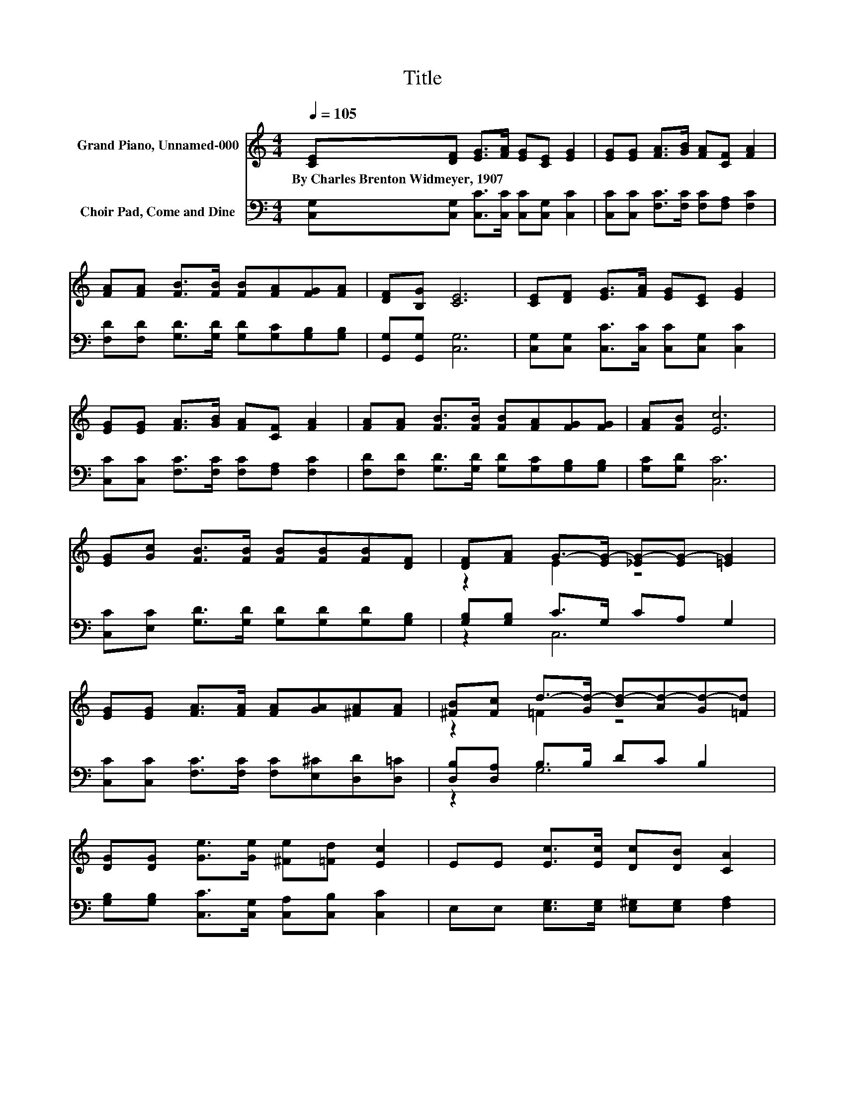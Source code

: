 X:1
T:Title
%%score ( 1 2 ) ( 3 4 )
L:1/8
Q:1/4=105
M:4/4
K:C
V:1 treble nm="Grand Piano, Unnamed-000"
V:2 treble 
V:3 bass nm="Choir Pad, Come and Dine"
V:4 bass 
V:1
 [CE][DF] [EG]>[FA] [EG][CE] [EG]2 | [EG][EG] [FA]>[GB] [FA][CF] [FA]2 | %2
w: By~Charles~Brenton~Widmeyer,~1907 * * * * * *||
 [FA][FA] [FB]>[FB] [FB][FA][FG][FA] | [DF][B,G] [CE]6 | [CE][DF] [EG]>[FA] [EG][CE] [EG]2 | %5
w: |||
 [EG][EG] [FA]>[GB] [FA][CF] [FA]2 | [FA][FA] [FB]>[FB] [FB][FA][FG][FG] | [FA][FB] [Ec]6 | %8
w: |||
 [EG][Gc] [FB]>[FB] [FB][FB][FB][DF] | [DF][FA] G->[EG-] [_EG-][EG-] [=EG]2 | %10
w: ||
 [EG][EG] [FA]>[FA] [FA][GA][^FA][FA] | [^FB][Fc] d->[Gd-] [Bd-][Ad-][Gd-][=Fd] | %12
w: ||
 [DG][DG] [Ge]>[Ge] [^Fe][=Fd] [Ec]2 | EE [Ec]>[Ec] [Dc][DB] [CA]2 | %14
w: ||
 [FA][FA] [FB]>[FB] [FB][FA] [FG]2 | [FB][Fd] [Ec]6- | [Ec]2 z2 z4 |] %17
w: |||
V:2
 x8 | x8 | x8 | x8 | x8 | x8 | x8 | x8 | x8 | z2 E2 z4 | x8 | z2 =F2 z4 | x8 | x8 | x8 | x8 | x8 |] %17
V:3
 [C,G,][C,G,] [C,C]>[C,C] [C,C][C,G,] [C,C]2 | [C,C][C,C] [F,C]>[F,C] [F,C][F,A,] [F,C]2 | %2
 [F,D][F,D] [G,D]>[G,D] [G,D][G,C][G,B,][G,B,] | [G,,G,][G,,G,] [C,G,]6 | %4
 [C,G,][C,G,] [C,C]>[C,C] [C,C][C,G,] [C,C]2 | [C,C][C,C] [F,C]>[F,C] [F,C][F,A,] [F,C]2 | %6
 [F,D][F,D] [G,D]>[G,D] [G,D][G,C][G,B,][G,B,] | [G,C][G,D] [C,C]6 | %8
 [C,C][E,C] [G,D]>[G,D] [G,D][G,D][G,D][G,B,] | [G,B,][G,B,] C>G, CA, G,2 | %10
 [C,C][C,C] [F,C]>[F,C] [F,C][E,^C][D,D][D,=C] | [D,B,][D,A,] B,>B, DC B,2 | %12
 [G,B,][G,B,] [C,C]>[C,G,] [C,A,][C,B,] [C,C]2 | E,E, [E,G,]>[E,G,] [E,^G,][E,G,] [F,A,]2 | %14
 [F,C][F,A,] G,>[G,B,] [G,D][G,C]B,A, | G,[G,B,] [C,C]6- | [C,C]2 z2 z4 |] %17
V:4
 x8 | x8 | x8 | x8 | x8 | x8 | x8 | x8 | x8 | z2 C,6 | x8 | z2 G,6 | x8 | x8 | z4 z2 G,2 | x8 | %16
 x8 |] %17


